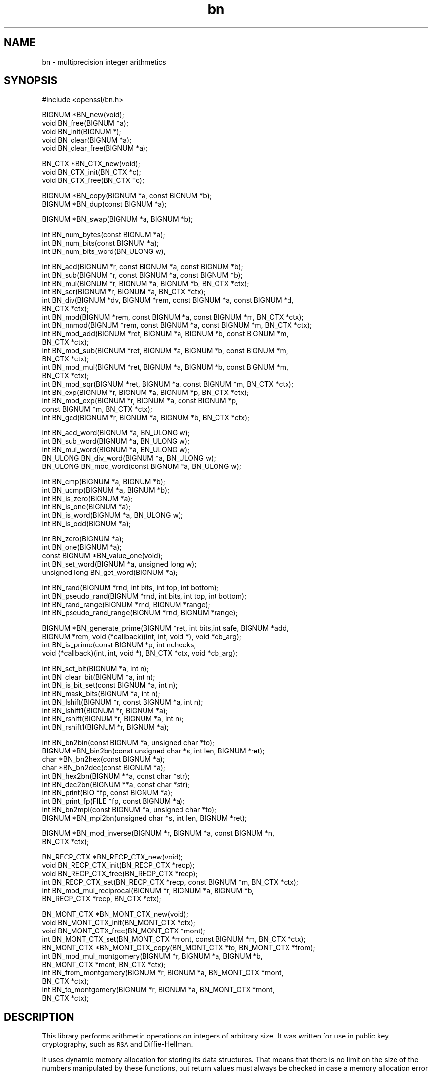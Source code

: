 .\" Automatically generated by Pod::Man version 1.15
.\" Thu Apr  1 10:20:59 2004
.\"
.\" Standard preamble:
.\" ======================================================================
.de Sh \" Subsection heading
.br
.if t .Sp
.ne 5
.PP
\fB\\$1\fR
.PP
..
.de Sp \" Vertical space (when we can't use .PP)
.if t .sp .5v
.if n .sp
..
.de Ip \" List item
.br
.ie \\n(.$>=3 .ne \\$3
.el .ne 3
.IP "\\$1" \\$2
..
.de Vb \" Begin verbatim text
.ft CW
.nf
.ne \\$1
..
.de Ve \" End verbatim text
.ft R

.fi
..
.\" Set up some character translations and predefined strings.  \*(-- will
.\" give an unbreakable dash, \*(PI will give pi, \*(L" will give a left
.\" double quote, and \*(R" will give a right double quote.  | will give a
.\" real vertical bar.  \*(C+ will give a nicer C++.  Capital omega is used
.\" to do unbreakable dashes and therefore won't be available.  \*(C` and
.\" \*(C' expand to `' in nroff, nothing in troff, for use with C<>
.tr \(*W-|\(bv\*(Tr
.ds C+ C\v'-.1v'\h'-1p'\s-2+\h'-1p'+\s0\v'.1v'\h'-1p'
.ie n \{\
.    ds -- \(*W-
.    ds PI pi
.    if (\n(.H=4u)&(1m=24u) .ds -- \(*W\h'-12u'\(*W\h'-12u'-\" diablo 10 pitch
.    if (\n(.H=4u)&(1m=20u) .ds -- \(*W\h'-12u'\(*W\h'-8u'-\"  diablo 12 pitch
.    ds L" ""
.    ds R" ""
.    ds C` ""
.    ds C' ""
'br\}
.el\{\
.    ds -- \|\(em\|
.    ds PI \(*p
.    ds L" ``
.    ds R" ''
'br\}
.\"
.\" If the F register is turned on, we'll generate index entries on stderr
.\" for titles (.TH), headers (.SH), subsections (.Sh), items (.Ip), and
.\" index entries marked with X<> in POD.  Of course, you'll have to process
.\" the output yourself in some meaningful fashion.
.if \nF \{\
.    de IX
.    tm Index:\\$1\t\\n%\t"\\$2"
..
.    nr % 0
.    rr F
.\}
.\"
.\" For nroff, turn off justification.  Always turn off hyphenation; it
.\" makes way too many mistakes in technical documents.
.hy 0
.if n .na
.\"
.\" Accent mark definitions (@(#)ms.acc 1.5 88/02/08 SMI; from UCB 4.2).
.\" Fear.  Run.  Save yourself.  No user-serviceable parts.
.bd B 3
.    \" fudge factors for nroff and troff
.if n \{\
.    ds #H 0
.    ds #V .8m
.    ds #F .3m
.    ds #[ \f1
.    ds #] \fP
.\}
.if t \{\
.    ds #H ((1u-(\\\\n(.fu%2u))*.13m)
.    ds #V .6m
.    ds #F 0
.    ds #[ \&
.    ds #] \&
.\}
.    \" simple accents for nroff and troff
.if n \{\
.    ds ' \&
.    ds ` \&
.    ds ^ \&
.    ds , \&
.    ds ~ ~
.    ds /
.\}
.if t \{\
.    ds ' \\k:\h'-(\\n(.wu*8/10-\*(#H)'\'\h"|\\n:u"
.    ds ` \\k:\h'-(\\n(.wu*8/10-\*(#H)'\`\h'|\\n:u'
.    ds ^ \\k:\h'-(\\n(.wu*10/11-\*(#H)'^\h'|\\n:u'
.    ds , \\k:\h'-(\\n(.wu*8/10)',\h'|\\n:u'
.    ds ~ \\k:\h'-(\\n(.wu-\*(#H-.1m)'~\h'|\\n:u'
.    ds / \\k:\h'-(\\n(.wu*8/10-\*(#H)'\z\(sl\h'|\\n:u'
.\}
.    \" troff and (daisy-wheel) nroff accents
.ds : \\k:\h'-(\\n(.wu*8/10-\*(#H+.1m+\*(#F)'\v'-\*(#V'\z.\h'.2m+\*(#F'.\h'|\\n:u'\v'\*(#V'
.ds 8 \h'\*(#H'\(*b\h'-\*(#H'
.ds o \\k:\h'-(\\n(.wu+\w'\(de'u-\*(#H)/2u'\v'-.3n'\*(#[\z\(de\v'.3n'\h'|\\n:u'\*(#]
.ds d- \h'\*(#H'\(pd\h'-\w'~'u'\v'-.25m'\f2\(hy\fP\v'.25m'\h'-\*(#H'
.ds D- D\\k:\h'-\w'D'u'\v'-.11m'\z\(hy\v'.11m'\h'|\\n:u'
.ds th \*(#[\v'.3m'\s+1I\s-1\v'-.3m'\h'-(\w'I'u*2/3)'\s-1o\s+1\*(#]
.ds Th \*(#[\s+2I\s-2\h'-\w'I'u*3/5'\v'-.3m'o\v'.3m'\*(#]
.ds ae a\h'-(\w'a'u*4/10)'e
.ds Ae A\h'-(\w'A'u*4/10)'E
.    \" corrections for vroff
.if v .ds ~ \\k:\h'-(\\n(.wu*9/10-\*(#H)'\s-2\u~\d\s+2\h'|\\n:u'
.if v .ds ^ \\k:\h'-(\\n(.wu*10/11-\*(#H)'\v'-.4m'^\v'.4m'\h'|\\n:u'
.    \" for low resolution devices (crt and lpr)
.if \n(.H>23 .if \n(.V>19 \
\{\
.    ds : e
.    ds 8 ss
.    ds o a
.    ds d- d\h'-1'\(ga
.    ds D- D\h'-1'\(hy
.    ds th \o'bp'
.    ds Th \o'LP'
.    ds ae ae
.    ds Ae AE
.\}
.rm #[ #] #H #V #F C
.\" ======================================================================
.\"
.IX Title "bn 3"
.TH bn 3 "0.9.7d" "2004-04-01" "OpenSSL"
.UC
.SH "NAME"
bn \- multiprecision integer arithmetics
.SH "SYNOPSIS"
.IX Header "SYNOPSIS"
.Vb 1
\& #include <openssl/bn.h>
.Ve
.Vb 5
\& BIGNUM *BN_new(void);
\& void BN_free(BIGNUM *a);
\& void BN_init(BIGNUM *);
\& void BN_clear(BIGNUM *a);
\& void BN_clear_free(BIGNUM *a);
.Ve
.Vb 3
\& BN_CTX *BN_CTX_new(void);
\& void BN_CTX_init(BN_CTX *c);
\& void BN_CTX_free(BN_CTX *c);
.Ve
.Vb 2
\& BIGNUM *BN_copy(BIGNUM *a, const BIGNUM *b);
\& BIGNUM *BN_dup(const BIGNUM *a);
.Ve
.Vb 1
\& BIGNUM *BN_swap(BIGNUM *a, BIGNUM *b);
.Ve
.Vb 3
\& int BN_num_bytes(const BIGNUM *a);
\& int BN_num_bits(const BIGNUM *a);
\& int BN_num_bits_word(BN_ULONG w);
.Ve
.Vb 19
\& int BN_add(BIGNUM *r, const BIGNUM *a, const BIGNUM *b);
\& int BN_sub(BIGNUM *r, const BIGNUM *a, const BIGNUM *b);
\& int BN_mul(BIGNUM *r, BIGNUM *a, BIGNUM *b, BN_CTX *ctx);
\& int BN_sqr(BIGNUM *r, BIGNUM *a, BN_CTX *ctx);
\& int BN_div(BIGNUM *dv, BIGNUM *rem, const BIGNUM *a, const BIGNUM *d,
\&         BN_CTX *ctx);
\& int BN_mod(BIGNUM *rem, const BIGNUM *a, const BIGNUM *m, BN_CTX *ctx);
\& int BN_nnmod(BIGNUM *rem, const BIGNUM *a, const BIGNUM *m, BN_CTX *ctx);
\& int BN_mod_add(BIGNUM *ret, BIGNUM *a, BIGNUM *b, const BIGNUM *m,
\&         BN_CTX *ctx);
\& int BN_mod_sub(BIGNUM *ret, BIGNUM *a, BIGNUM *b, const BIGNUM *m,
\&         BN_CTX *ctx);
\& int BN_mod_mul(BIGNUM *ret, BIGNUM *a, BIGNUM *b, const BIGNUM *m,
\&         BN_CTX *ctx);
\& int BN_mod_sqr(BIGNUM *ret, BIGNUM *a, const BIGNUM *m, BN_CTX *ctx);
\& int BN_exp(BIGNUM *r, BIGNUM *a, BIGNUM *p, BN_CTX *ctx);
\& int BN_mod_exp(BIGNUM *r, BIGNUM *a, const BIGNUM *p,
\&         const BIGNUM *m, BN_CTX *ctx);
\& int BN_gcd(BIGNUM *r, BIGNUM *a, BIGNUM *b, BN_CTX *ctx);
.Ve
.Vb 5
\& int BN_add_word(BIGNUM *a, BN_ULONG w);
\& int BN_sub_word(BIGNUM *a, BN_ULONG w);
\& int BN_mul_word(BIGNUM *a, BN_ULONG w);
\& BN_ULONG BN_div_word(BIGNUM *a, BN_ULONG w);
\& BN_ULONG BN_mod_word(const BIGNUM *a, BN_ULONG w);
.Ve
.Vb 6
\& int BN_cmp(BIGNUM *a, BIGNUM *b);
\& int BN_ucmp(BIGNUM *a, BIGNUM *b);
\& int BN_is_zero(BIGNUM *a);
\& int BN_is_one(BIGNUM *a);
\& int BN_is_word(BIGNUM *a, BN_ULONG w);
\& int BN_is_odd(BIGNUM *a);
.Ve
.Vb 5
\& int BN_zero(BIGNUM *a);
\& int BN_one(BIGNUM *a);
\& const BIGNUM *BN_value_one(void);
\& int BN_set_word(BIGNUM *a, unsigned long w);
\& unsigned long BN_get_word(BIGNUM *a);
.Ve
.Vb 4
\& int BN_rand(BIGNUM *rnd, int bits, int top, int bottom);
\& int BN_pseudo_rand(BIGNUM *rnd, int bits, int top, int bottom);
\& int BN_rand_range(BIGNUM *rnd, BIGNUM *range);
\& int BN_pseudo_rand_range(BIGNUM *rnd, BIGNUM *range);
.Ve
.Vb 4
\& BIGNUM *BN_generate_prime(BIGNUM *ret, int bits,int safe, BIGNUM *add,
\&         BIGNUM *rem, void (*callback)(int, int, void *), void *cb_arg);
\& int BN_is_prime(const BIGNUM *p, int nchecks,
\&         void (*callback)(int, int, void *), BN_CTX *ctx, void *cb_arg);
.Ve
.Vb 8
\& int BN_set_bit(BIGNUM *a, int n);
\& int BN_clear_bit(BIGNUM *a, int n);
\& int BN_is_bit_set(const BIGNUM *a, int n);
\& int BN_mask_bits(BIGNUM *a, int n);
\& int BN_lshift(BIGNUM *r, const BIGNUM *a, int n);
\& int BN_lshift1(BIGNUM *r, BIGNUM *a);
\& int BN_rshift(BIGNUM *r, BIGNUM *a, int n);
\& int BN_rshift1(BIGNUM *r, BIGNUM *a);
.Ve
.Vb 10
\& int BN_bn2bin(const BIGNUM *a, unsigned char *to);
\& BIGNUM *BN_bin2bn(const unsigned char *s, int len, BIGNUM *ret);
\& char *BN_bn2hex(const BIGNUM *a);
\& char *BN_bn2dec(const BIGNUM *a);
\& int BN_hex2bn(BIGNUM **a, const char *str);
\& int BN_dec2bn(BIGNUM **a, const char *str);
\& int BN_print(BIO *fp, const BIGNUM *a);
\& int BN_print_fp(FILE *fp, const BIGNUM *a);
\& int BN_bn2mpi(const BIGNUM *a, unsigned char *to);
\& BIGNUM *BN_mpi2bn(unsigned char *s, int len, BIGNUM *ret);
.Ve
.Vb 2
\& BIGNUM *BN_mod_inverse(BIGNUM *r, BIGNUM *a, const BIGNUM *n,
\&     BN_CTX *ctx);
.Ve
.Vb 6
\& BN_RECP_CTX *BN_RECP_CTX_new(void);
\& void BN_RECP_CTX_init(BN_RECP_CTX *recp);
\& void BN_RECP_CTX_free(BN_RECP_CTX *recp);
\& int BN_RECP_CTX_set(BN_RECP_CTX *recp, const BIGNUM *m, BN_CTX *ctx);
\& int BN_mod_mul_reciprocal(BIGNUM *r, BIGNUM *a, BIGNUM *b,
\&        BN_RECP_CTX *recp, BN_CTX *ctx);
.Ve
.Vb 11
\& BN_MONT_CTX *BN_MONT_CTX_new(void);
\& void BN_MONT_CTX_init(BN_MONT_CTX *ctx);
\& void BN_MONT_CTX_free(BN_MONT_CTX *mont);
\& int BN_MONT_CTX_set(BN_MONT_CTX *mont, const BIGNUM *m, BN_CTX *ctx);
\& BN_MONT_CTX *BN_MONT_CTX_copy(BN_MONT_CTX *to, BN_MONT_CTX *from);
\& int BN_mod_mul_montgomery(BIGNUM *r, BIGNUM *a, BIGNUM *b,
\&         BN_MONT_CTX *mont, BN_CTX *ctx);
\& int BN_from_montgomery(BIGNUM *r, BIGNUM *a, BN_MONT_CTX *mont,
\&         BN_CTX *ctx);
\& int BN_to_montgomery(BIGNUM *r, BIGNUM *a, BN_MONT_CTX *mont,
\&         BN_CTX *ctx);
.Ve
.SH "DESCRIPTION"
.IX Header "DESCRIPTION"
This library performs arithmetic operations on integers of arbitrary
size. It was written for use in public key cryptography, such as \s-1RSA\s0
and Diffie-Hellman.
.PP
It uses dynamic memory allocation for storing its data structures.
That means that there is no limit on the size of the numbers
manipulated by these functions, but return values must always be
checked in case a memory allocation error has occurred.
.PP
The basic object in this library is a \fB\s-1BIGNUM\s0\fR. It is used to hold a
single large integer. This type should be considered opaque and fields
should not be modified or accessed directly.
.PP
The creation of \fB\s-1BIGNUM\s0\fR objects is described in BN_new(3);
BN_add(3) describes most of the arithmetic operations.
Comparison is described in BN_cmp(3); BN_zero(3)
describes certain assignments, BN_rand(3) the generation of
random numbers, BN_generate_prime(3) deals with prime
numbers and BN_set_bit(3) with bit operations. The conversion
of \fB\s-1BIGNUM\s0\fRs to external formats is described in BN_bn2bin(3).
.SH "SEE ALSO"
.IX Header "SEE ALSO"
bn_internal(3),
dh(3), err(3), rand(3), rsa(3),
BN_new(3), BN_CTX_new(3),
BN_copy(3), BN_swap(3), BN_num_bytes(3),
BN_add(3), BN_add_word(3),
BN_cmp(3), BN_zero(3), BN_rand(3),
BN_generate_prime(3), BN_set_bit(3),
BN_bn2bin(3), BN_mod_inverse(3),
BN_mod_mul_reciprocal(3),
BN_mod_mul_montgomery(3) 
